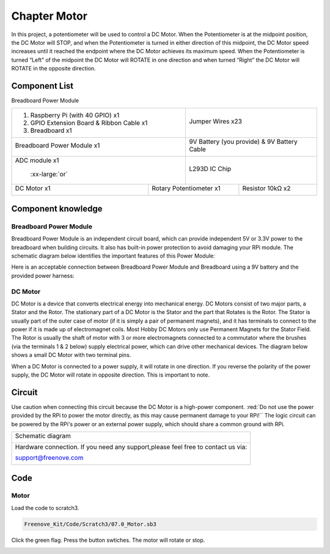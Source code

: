 ################################################################
Chapter Motor
################################################################

In this project, a potentiometer will be used to control a DC Motor. When the Potentiometer is at the midpoint position, the DC Motor will STOP, and when the Potentiometer is turned in either direction of this midpoint, the DC Motor speed increases until it reached the endpoint where the DC Motor achieves its maximum speed. When the Potentiometer is turned “Left” of the midpoint the DC Motor will ROTATE in one direction and when turned “Right” the DC Motor will ROTATE in the opposite direction. 

Component List
================================================================

Breadboard Power Module 

+-------------------------------------------------+-------------------------------------------------+
|1. Raspberry Pi (with 40 GPIO) x1                |                                                 |     
|                                                 |   Jumper Wires x23                              |       
|2. GPIO Extension Board & Ribbon Cable x1        |                                                 |       
|                                                 |     |jumper-wire|                               |                                                            
|3. Breadboard x1                                 |                                                 |                                                                 
+-------------------------------------------------+-------------------------------------------------+
| Breadboard Power Module x1                      | 9V Battery (you provide) & 9V Battery Cable     |
|                                                 |                                                 |
|  |power-module|                                 |  |Battery_cable|                                |                           
+-------------------------------------------------+-------------------------------------------------+
| ADC module x1                                   | L293D IC Chip                                   |
|                                                 |                                                 |
|  |ADC-module-1|   :xx-large:`or`  |ADC-module-2|| |L2983_chip|                                    |
+-----------------------------+-------------------+--------------+----------------------------------+
| DC Motor x1                 | Rotary Potentiometer x1          | Resistor 10kΩ x2                 |
|                             |                                  |                                  |
|  |DC_Motor_Module|          |  |Rotary-potentiometer|          |  |Resistor-10kΩ|                 |
+-----------------------------+----------------------------------+----------------------------------+

.. |jumper-wire| image:: ../_static/imgs/jumper-wire.png
.. |Resistor-10kΩ| image:: ../_static/imgs/Resistor-10kΩ.png
    :width: 25%
.. |power-module| image:: ../_static/imgs/power-module.png
    :width: 60%
.. |ADC-module-1| image:: ../_static/imgs/ADC-module-1.png
    :width: 30%
.. |ADC-module-2| image:: ../_static/imgs/ADC-module-2.png
    :width: 30%
.. |Battery_cable| image:: ../_static/imgs/Battery_cable.png
.. |Rotary-potentiometer| image:: ../_static/imgs/Rotary-potentiometer.png
    :width: 70%
.. |L2983_chip| image:: ../_static/imgs/L2983_chip.png
    :width: 30%
.. |DC_Motor_Module| image:: ../_static/imgs/DC_Motor_Module.png
    :width: 50%

Component knowledge
================================================================

Breadboard Power Module 
----------------------------------------------------------------

Breadboard Power Module is an independent circuit board, which can provide independent 5V or 3.3V power to the breadboard when building circuits. It also has built-in power protection to avoid damaging your RPi module. The schematic diagram below identifies the important features of this Power Module:

.. image:: ../_static/imgs/power-mode.png
    :align: center

Here is an acceptable connection between Breadboard Power Module and Breadboard using a 9V battery and the provided power harness:

.. image:: ../_static/imgs/power-mode-2.png
    :width: 70%
    :align: center

DC Motor
----------------------------------------------------------------

DC Motor is a device that converts electrical energy into mechanical energy. DC Motors consist of two major parts, a Stator and the Rotor. The stationary part of a DC Motor is the Stator and the part that Rotates is the Rotor. The Stator is usually part of the outer case of motor (if it is simply a pair of permanent magnets), and it has terminals to connect to the power if it is made up of electromagnet coils. Most Hobby DC Motors only use Permanent Magnets for the Stator Field. The Rotor is usually the shaft of motor with 3 or more electromagnets connected to a commutator where the brushes (via the terminals 1 & 2 below) supply electrical power, which can drive other mechanical devices. The diagram below shows a small DC Motor with two terminal pins.

.. image:: ../_static/imgs/DC-Motor.png
    :align: center

When a DC Motor is connected to a power supply, it will rotate in one direction. If you reverse the polarity of the power supply, the DC Motor will rotate in opposite direction. This is important to note.

.. image:: ../_static/imgs/DC-Motor-1.png
    :align: center

Circuit
================================================================

Use caution when connecting this circuit because the DC Motor is a high-power component. :red:`Do not use the power provided by the RPi to power the motor directly, as this may cause permanent damage to your RPi!`` The logic circuit can be powered by the RPi's power or an external power supply, which should share a common ground with RPi.

+------------------------------------------------------------------------------------------------+
|   Schematic diagram                                                                            |
|                                                                                                |
|   |scratch_motor_Sc|                                                                           |
+------------------------------------------------------------------------------------------------+
|   Hardware connection. If you need any support,please feel free to contact us via:             |
|                                                                                                |
|   support@freenove.com                                                                         |
|                                                                                                |
|   |scratch_motor_Fr|                                                                           |
+------------------------------------------------------------------------------------------------+

.. |scratch_motor_Sc| image:: ../_static/imgs/scratch_motor_Sc.png
.. |scratch_motor_Fr| image:: ../_static/imgs/scratch_motor_Fr.png

Code
================================================================

Motor
----------------------------------------------------------------

Load the code to scratch3.

.. code-block:: console

    Freenove_Kit/Code/Scratch3/07.0_Motor.sb3

Click the green flag. Press the button swtiches. The motor will rotate or stop.

.. image:: ../_static/imgs/scratch_motor_code.png
    :align: center